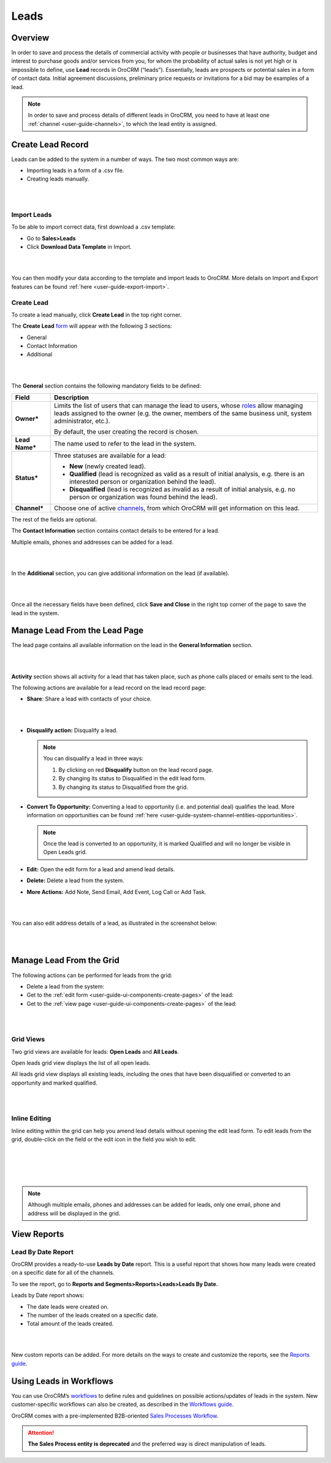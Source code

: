 .. _user-guide-system-channel-entities-leads:

Leads
=====

Overview
--------

In order to save and process the details of commercial activity with
people or businesses that have authority, budget and interest to
purchase goods and/or services from you, for whom the probability of
actual sales is not yet high or is impossible to define,
use **Lead** records in OroCRM (“leads”). Essentially, leads are
prospects or potential sales in a form of contact data. Initial
agreement discussions, preliminary price requests or invitations for a
bid may be examples of a lead.

.. note:: In order to save and process details of different leads in OroCRM, you need to have at least one :ref:`channel <user-guide-channels>`, to which the lead entity is assigned.
 
  

Create Lead Record
------------------

Leads can be added to the system in a number of ways. The two most
common ways are:

-  Importing leads in a form of a .csv file.

-  Creating leads manually.

|

.. image:: ./img/leads/leads_create_button.png

|



Import Leads
~~~~~~~~~~~~

To be able to import correct data, first download a .csv template:

-  Go to **Sales>Leads**

-  Click **Download Data Template** in Import.

|

.. image:: ./img/leads/data_template.png

|



You can then modify your data according to the template and import leads
to OroCRM. More details on Import and Export features can be found :ref:`here <user-guide-export-import>`.

Create Lead
~~~~~~~~~~~

To create a lead manually, click **Create Lead** in the top right
corner.

The **Create
Lead** `form <https://www.orocrm.com/documentation/index/current/user-guide/data-management-form/#user-guide-ui-components-create-pages>`__ will
appear with the following 3 sections:

-  General

-  Contact Information

-  Additional
   
|

.. image:: ./img/leads/leads_create_general.png

|



The **General** section contains the following mandatory fields to be defined:

+-------------------+-------------------------------------------------------------------------------------------------------------------------------------------------------------------------------------------------------------------------------------------------------------------------------------------------------------------------------------------+
| **Field**         | **Description**                                                                                                                                                                                                                                                                                                                           |
+===================+===========================================================================================================================================================================================================================================================================================================================================+
| **Owner\***       | Limits the list of users that can manage the lead to users, whose \ `roles <https://www.orocrm.com/documentation/index/current/user-guide/user-management-roles/#user-guide-user-management-permissions>`__ allow managing leads assigned to the owner (e.g. the owner, members of the same business unit, system administrator, etc.).   |
|                   |                                                                                                                                                                                                                                                                                                                                           |
|                   | By default, the user creating the record is chosen.                                                                                                                                                                                                                                                                                       |
+-------------------+-------------------------------------------------------------------------------------------------------------------------------------------------------------------------------------------------------------------------------------------------------------------------------------------------------------------------------------------+
| **Lead Name\***   | The name used to refer to the lead in the system.                                                                                                                                                                                                                                                                                         |
+-------------------+-------------------------------------------------------------------------------------------------------------------------------------------------------------------------------------------------------------------------------------------------------------------------------------------------------------------------------------------+
| **Status\***      | Three statuses are available for a lead:                                                                                                                                                                                                                                                                                                  |
|                   |                                                                                                                                                                                                                                                                                                                                           |
|                   | -  **New** (newly created lead).                                                                                                                                                                                                                                                                                                          |
|                   |                                                                                                                                                                                                                                                                                                                                           |
|                   | -  **Qualified** (lead is recognized as valid as a result of initial analysis, e.g. there is an interested person or organization behind the lead).                                                                                                                                                                                       |
|                   |                                                                                                                                                                                                                                                                                                                                           |
|                   | -  **Disqualified** (lead is recognized as invalid as a result of initial analysis, e.g. no person or organization was found behind the lead).                                                                                                                                                                                            |
+-------------------+-------------------------------------------------------------------------------------------------------------------------------------------------------------------------------------------------------------------------------------------------------------------------------------------------------------------------------------------+
| **Channel\***     | Choose one of active \ `channels <https://www.orocrm.com/documentation/index/current/user-guide/glossary/#term-channel>`__, from which OroCRM will get information on this lead.                                                                                                                                                          |
+-------------------+-------------------------------------------------------------------------------------------------------------------------------------------------------------------------------------------------------------------------------------------------------------------------------------------------------------------------------------------+

The rest of the fields are optional.

The **Contact Information** section contains contact details to be
entered for a lead.

Multiple emails, phones and addresses can be added for a lead.

|

.. image:: ./img/leads/leads_create_contact_info.png

|



In the **Additional** section, you can give additional information on
the lead (if available).

|

.. image:: ./img/leads/leads_create_additional.png

|



Once all the necessary fields have been defined, click **Save and
Close** in the right top corner of the page to save the lead in the
system.

Manage Lead From the Lead Page
------------------------------

The lead page contains all available information on the lead in the
**General Information** section.

|

.. image:: ./img/leads/lead_saved.png

|


**Activity** section shows all activity for a lead that has taken place,
such as phone calls placed or emails sent to the lead.

The following actions are available for a lead record on the lead record
page:

-  **Share**: Share a lead with contacts of your choice.

|

.. image:: ./img/leads/share_lead.png

|



-  **Disqualify action:** Disqualify a lead.

   .. note:: You can disqualify a lead in three ways:  
      

              1. By clicking on red **Disqualify** button on the lead record page.

              2. By changing its status to Disqualified in the edit lead form.

              3. By changing its status to Disqualified from the grid.

-  **Convert To Opportunity:** Converting a lead to opportunity (i.e.
   and potential deal) qualifies the lead. More information on
   opportunities can be found :ref:`here <user-guide-system-channel-entities-opportunities>`.

   .. note:: Once the lead is converted to an opportunity, it is marked Qualified and will no longer be visible in Open Leads grid.
     
      
-  **Edit:** Open the edit form for a lead and amend lead details.

-  **Delete:** Delete a lead from the system.

-  **More Actions:** Add Note, Send Email, Add Event, Log Call or Add
   Task.

|

.. image:: ./img/leads/more_actions_lead.png

|



You can also edit address details of a lead, as illustrated in the
screenshot below:

|

.. image:: ./img/leads/addredd_edit.png

|



Manage Lead From the Grid
-------------------------

The following actions can be performed for leads from the grid:

-  Delete a lead from the system: \ |IcDelete|

-  Get to the :ref:`edit form <user-guide-ui-components-create-pages>` of the lead: \ |IcEdit|

-  Get to the :ref:`view page <user-guide-ui-components-create-pages>` of the lead: \ |IcView|

|

.. image:: ./img/leads/manage_from_the_grid.png

|



Grid Views
~~~~~~~~~~

Two grid views are available for leads: **Open Leads** and **All
Leads**.

Open leads grid view displays the list of all open leads.

All leads grid view displays all existing leads, including the ones that
have been disqualified or converted to an opportunity and marked
qualified.

|

.. image:: ./img/leads/disqualified_leads.png

|



Inline Editing
~~~~~~~~~~~~~~

Inline editing within the grid can help you amend lead details without opening the edit lead form. To edit leads from the grid, double-click on the field or the edit icon in the field you wish to edit.

|

.. image:: ./img/leads/inline_editing.png

|

|

.. image:: ./img/leads/edit_inline_editing_grid.png

|





.. note:: Although multiple emails, phones and addresses can be added for leads, only one email, phone and address will be displayed in the grid.
 
  

View Reports
------------

Lead By Date Report
~~~~~~~~~~~~~~~~~~~

OroCRM provides a ready-to-use \ **Leads by Date** report. This is a
useful report that shows how many leads were created on a specific date
for all of the channels.

To see the report, go to \ **Reports and Segments>Reports>Leads>Leads By
Date.**

Leads by Date report shows:

-  The date leads were created on.

-  The number of the leads created on a specific date.

-  Total amount of the leads created.

|

.. image:: ./img/leads/leads_by_date.png

|



New custom reports can be added. For more details on the ways to create and customize the reports, see the \ `Reports guide <https://www.orocrm.com/documentation/index/current/user-guide/business-intelligence-reports/#user-guide-reports>`__.

Using Leads in Workflows
------------------------

You can use
OroCRM’s \ `workflows <https://www.orocrm.com/documentation/index/current/user-guide/glossary/#term-workflow>`__ to
define rules and guidelines on possible actions/updates of leads in the system. New customer-specific workflows can also be created, as described in the \ `Workflows guide <https://www.orocrm.com/documentation/index/current/user-guide/data-management-workflows/#user-guide-workflow-management-basics>`__.

OroCRM comes with a pre-implemented B2B-oriented \ `Sales Processes Workflow <https://www.orocrm.com/documentation/index/current/user-guide/sales-processes-workflow/#user-guide-sales-processes>`__.

.. attention:: **The Sales Process entity is deprecated** and the preferred way is direct manipulation of leads.
 
  
 


.. |BCrLOwnerClear| image:: ./img/buttons/BCrLOwnerClear.png
   :align: middle

.. |Bdropdown| image:: ./img/buttons/Bdropdown.png
   :align: middle

.. |BGotoPage| image:: ./img/buttons/BGotoPage.png
   :align: middle

.. |Bplus| image:: ./img/buttons/Bplus.png
   :align: middle

.. |IcDelete| image:: ./img/buttons/IcDelete.png
   :align: middle

.. |IcEdit| image:: ./img/buttons/IcEdit.png
   :align: middle

.. |IcView| image:: ./img/buttons/IcView.png
   :align: middle
